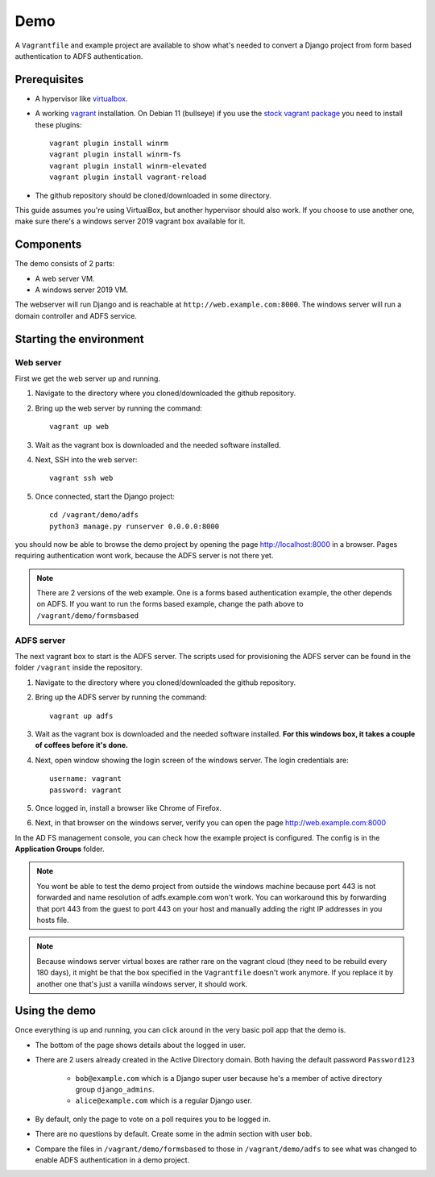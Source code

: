 Demo
====
A ``Vagrantfile`` and example project are available to show what's needed to convert a Django project from form based
authentication to ADFS authentication.

Prerequisites
-------------
* A hypervisor like `virtualbox <https://www.virtualbox.org/>`__.
* A working `vagrant <https://www.vagrantup.com/>`__ installation. On Debian 11 (bullseye) if you use the `stock vagrant package <https://packages.debian.org/bullseye/vagrant>`__ you need to install these plugins::

    vagrant plugin install winrm
    vagrant plugin install winrm-fs
    vagrant plugin install winrm-elevated
    vagrant plugin install vagrant-reload

* The github repository should be cloned/downloaded in some directory.

This guide assumes you're using VirtualBox, but another hypervisor should also work.
If you choose to use another one, make sure there's a windows server 2019 vagrant box available for it.

Components
----------
The demo consists of 2 parts:

* A web server VM.
* A windows server 2019 VM.

The webserver will run Django and is reachable at ``http://web.example.com:8000``. The windows server will run a
domain controller and ADFS service.

Starting the environment
------------------------
Web server
~~~~~~~~~~
First we get the web server up and running.

#. Navigate to the directory where you cloned/downloaded the github repository.
#. Bring up the web server by running the command::

    vagrant up web

#. Wait as the vagrant box is downloaded and the needed software installed.
#. Next, SSH into the web server::

    vagrant ssh web

#. Once connected, start the Django project::

    cd /vagrant/demo/adfs
    python3 manage.py runserver 0.0.0.0:8000

you should now be able to browse the demo project by opening the page `http://localhost:8000 <http://localhost:8000>`__
in a browser. Pages requiring authentication wont work, because the ADFS server is not there yet.

.. note::

    There are 2 versions of the web example. One is a forms based authentication example, the other depends on ADFS.
    If you want to run the forms based example, change the path above to ``/vagrant/demo/formsbased``

ADFS server
~~~~~~~~~~~
The next vagrant box to start is the ADFS server. The scripts used for provisioning the ADFS server can be found in the
folder ``/vagrant`` inside the repository.

#. Navigate to the directory where you cloned/downloaded the github repository.
#. Bring up the ADFS server by running the command::

    vagrant up adfs

#. Wait as the vagrant box is downloaded and the needed software installed. **For this windows box, it takes a couple
   of coffees before it's done.**
#. Next, open window showing the login screen of the windows server. The login credentials are::

    username: vagrant
    password: vagrant

#. Once logged in, install a browser like Chrome of Firefox.
#. Next, in that browser on the windows server, verify you can open the page
   `http://web.example.com:8000 <http://web.example.com:8000>`__

In the AD FS management console, you can check how the example project is configured. The config is in the
**Application Groups** folder.

.. note::

    You wont be able to test the demo project from outside the windows machine because port 443 is not forwarded and
    name resolution of adfs.example.com won't work. You can workaround this by forwarding that port 443 from the guest
    to port 443 on your host and manually adding the right IP addresses in you hosts file.

.. note::

    Because windows server virtual boxes are rather rare on the vagrant cloud (they need to be rebuild every 180 days),
    it might be that the box specified in the ``Vagrantfile`` doesn't work anymore. If you replace it by another one
    that's just a vanilla windows server, it should work.

Using the demo
--------------
Once everything is up and running, you can click around in the very basic poll app that the demo is.

* The bottom of the page shows details about the logged in user.
* There are 2 users already created in the Active Directory domain. Both having the default password ``Password123``

    * ``bob@example.com`` which is a Django super user because he's a member of active directory group ``django_admins``.
    * ``alice@example.com`` which is a regular Django user.

* By default, only the page to vote on a poll requires you to be logged in.
* There are no questions by default. Create some in the admin section with user ``bob``.
* Compare the files in ``/vagrant/demo/formsbased`` to those in ``/vagrant/demo/adfs`` to see what was changed
  to enable ADFS authentication in a demo project.
